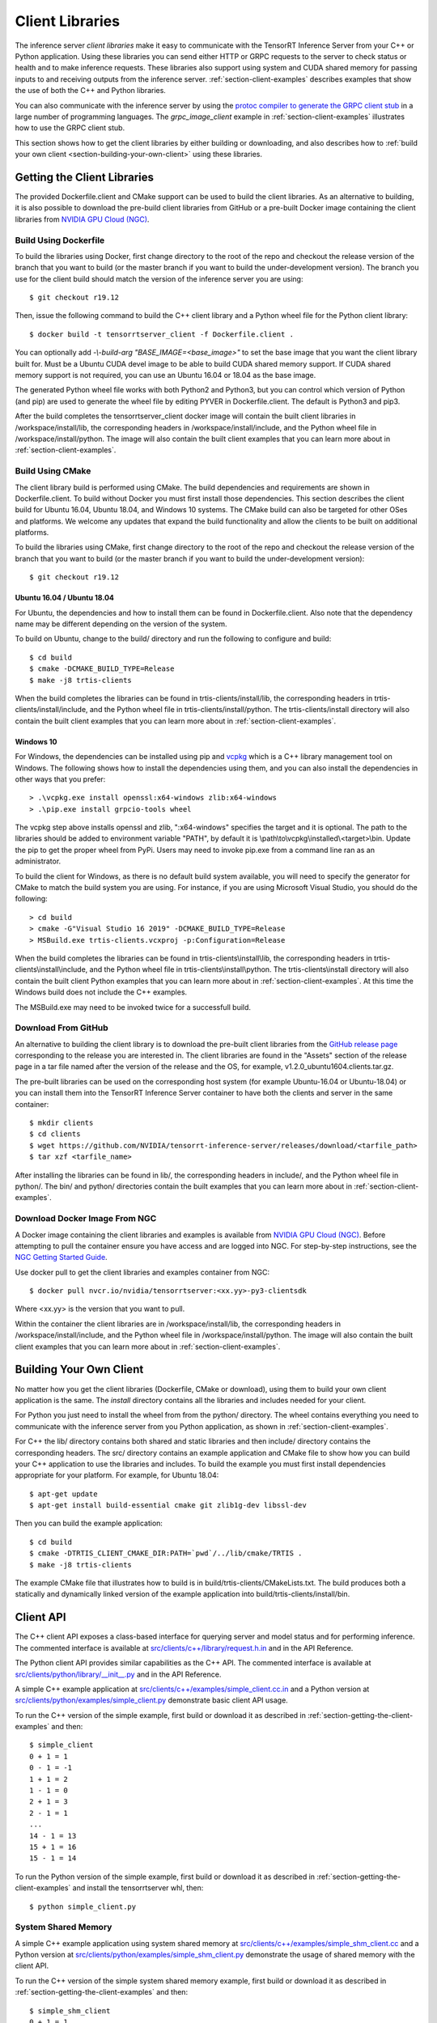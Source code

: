 ..
  # Copyright (c) 2018-2020, NVIDIA CORPORATION. All rights reserved.
  #
  # Redistribution and use in source and binary forms, with or without
  # modification, are permitted provided that the following conditions
  # are met:
  #  * Redistributions of source code must retain the above copyright
  #    notice, this list of conditions and the following disclaimer.
  #  * Redistributions in binary form must reproduce the above copyright
  #    notice, this list of conditions and the following disclaimer in the
  #    documentation and/or other materials provided with the distribution.
  #  * Neither the name of NVIDIA CORPORATION nor the names of its
  #    contributors may be used to endorse or promote products derived
  #    from this software without specific prior written permission.
  #
  # THIS SOFTWARE IS PROVIDED BY THE COPYRIGHT HOLDERS ``AS IS'' AND ANY
  # EXPRESS OR IMPLIED WARRANTIES, INCLUDING, BUT NOT LIMITED TO, THE
  # IMPLIED WARRANTIES OF MERCHANTABILITY AND FITNESS FOR A PARTICULAR
  # PURPOSE ARE DISCLAIMED.  IN NO EVENT SHALL THE COPYRIGHT OWNER OR
  # CONTRIBUTORS BE LIABLE FOR ANY DIRECT, INDIRECT, INCIDENTAL, SPECIAL,
  # EXEMPLARY, OR CONSEQUENTIAL DAMAGES (INCLUDING, BUT NOT LIMITED TO,
  # PROCUREMENT OF SUBSTITUTE GOODS OR SERVICES; LOSS OF USE, DATA, OR
  # PROFITS; OR BUSINESS INTERRUPTION) HOWEVER CAUSED AND ON ANY THEORY
  # OF LIABILITY, WHETHER IN CONTRACT, STRICT LIABILITY, OR TORT
  # (INCLUDING NEGLIGENCE OR OTHERWISE) ARISING IN ANY WAY OUT OF THE USE
  # OF THIS SOFTWARE, EVEN IF ADVISED OF THE POSSIBILITY OF SUCH DAMAGE.

.. _section-client-libraries:

Client Libraries
================

The inference server *client libraries* make it easy to communicate
with the TensorRT Inference Server from your C++ or Python
application. Using these libraries you can send either HTTP or GRPC
requests to the server to check status or health and to make inference
requests. These libraries also support using system and CUDA shared memory for
passing inputs to and receiving outputs from the inference server.
:ref:`section-client-examples` describes examples that show the use of
both the C++ and Python libraries.

You can also communicate with the inference server by using the
`protoc compiler to generate the GRPC client stub
<https://grpc.io/docs/guides/>`_ in a large number of programming
languages. The *grpc\_image\_client* example in
:ref:`section-client-examples` illustrates how to use the GRPC client
stub.

This section shows how to get the client libraries by either building
or downloading, and also describes how to :ref:`build your own client
<section-building-your-own-client>` using these libraries.

.. _section-getting-the-client-libraries:

Getting the Client Libraries
----------------------------

The provided Dockerfile.client and CMake support can be used to build
the client libraries. As an alternative to building, it is also
possible to download the pre-build client libraries from GitHub or a
pre-built Docker image containing the client libraries from `NVIDIA
GPU Cloud (NGC) <https://ngc.nvidia.com>`_.

.. build-client-begin-marker-do-not-remove

.. _section-client-libraries-build-using-dockerfile:

Build Using Dockerfile
^^^^^^^^^^^^^^^^^^^^^^

To build the libraries using Docker, first change directory to the root
of the repo and checkout the release version of the branch that you
want to build (or the master branch if you want to build the
under-development version). The branch you use for the client build
should match the version of the inference server you are using::

  $ git checkout r19.12

Then, issue the following command to build the C++ client library and
a Python wheel file for the Python client library::

  $ docker build -t tensorrtserver_client -f Dockerfile.client .

You can optionally add *-\\-build-arg "BASE_IMAGE=<base_image>"* to set
the base image that you want the client library built for. Must be a
Ubuntu CUDA devel image to be able to build CUDA shared memory support.
If CUDA shared memory support is not required, you can use an Ubuntu
16.04 or 18.04 as the base image.

The generated Python wheel file works with both Python2 and Python3,
but you can control which version of Python (and pip) are used to
generate the wheel file by editing PYVER in Dockerfile.client. The
default is Python3 and pip3.

After the build completes the tensorrtserver_client docker image will
contain the built client libraries in /workspace/install/lib, the
corresponding headers in /workspace/install/include, and the Python
wheel file in /workspace/install/python. The image will also contain
the built client examples that you can learn more about in
:ref:`section-client-examples`.

.. _section-client-libraries-build-using-cmake:

Build Using CMake
^^^^^^^^^^^^^^^^^

The client library build is performed using CMake. The build
dependencies and requirements are shown in Dockerfile.client. To build
without Docker you must first install those dependencies. This section
describes the client build for Ubuntu 16.04, Ubuntu 18.04, and Windows
10 systems. The CMake build can also be targeted for other OSes and
platforms. We welcome any updates that expand the build functionality
and allow the clients to be built on additional platforms.

To build the libraries using CMake, first change directory to the root
of the repo and checkout the release version of the branch that you
want to build (or the master branch if you want to build the
under-development version)::

  $ git checkout r19.12

Ubuntu 16.04 / Ubuntu 18.04
...........................

For Ubuntu, the dependencies and how to install them can be found in
Dockerfile.client. Also note that the dependency name may be different
depending on the version of the system.

To build on Ubuntu, change to the build/ directory and run the
following to configure and build::

  $ cd build
  $ cmake -DCMAKE_BUILD_TYPE=Release
  $ make -j8 trtis-clients

When the build completes the libraries can be found in
trtis-clients/install/lib, the corresponding headers in
trtis-clients/install/include, and the Python wheel file in
trtis-clients/install/python. The trtis-clients/install directory will
also contain the built client examples that you can learn more about
in :ref:`section-client-examples`.

Windows 10
..........

For Windows, the dependencies can be installed using pip
and `vcpkg <https://github.com/Microsoft/vcpkg>`_ which is a C++ library
management tool on Windows. The following shows how to install the dependencies
using them, and you can also install the dependencies in other ways that you
prefer::

  > .\vcpkg.exe install openssl:x64-windows zlib:x64-windows
  > .\pip.exe install grpcio-tools wheel

The vcpkg step above installs openssl and zlib, ":x64-windows" specifies the
target and it is optional. The path to the libraries should be added to
environment variable "PATH", by default it is
\\path\\to\\vcpkg\\installed\\<target>\\bin. Update the pip to get the proper
wheel from PyPi. Users may need to invoke pip.exe from a command line ran as
an administrator.

To build the client for Windows, as there is no default
build system available, you will need to specify the generator for
CMake to match the build system you are using. For instance, if you
are using Microsoft Visual Studio, you should do the following::

  > cd build
  > cmake -G"Visual Studio 16 2019" -DCMAKE_BUILD_TYPE=Release
  > MSBuild.exe trtis-clients.vcxproj -p:Configuration=Release

When the build completes the libraries can be found in
trtis-clients\\install\\lib, the corresponding headers in
trtis-clients\\install\\include, and the Python wheel file in
trtis-clients\\install\\python. The trtis-clients\\install directory will
also contain the built client Python examples that you can learn more
about in :ref:`section-client-examples`. At this time the Windows
build does not include the C++ examples.

The MSBuild.exe may need to be invoked twice for a successfull
build.

.. build-client-end-marker-do-not-remove

.. _section-client-libraries-download-from-github:

Download From GitHub
^^^^^^^^^^^^^^^^^^^^

An alternative to building the client library is to download the
pre-built client libraries from the `GitHub release page
<https://github.com/NVIDIA/tensorrt-inference-server/releases>`_
corresponding to the release you are interested in. The client
libraries are found in the "Assets" section of the release page in a
tar file named after the version of the release and the OS, for
example, v1.2.0_ubuntu1604.clients.tar.gz.

The pre-built libraries can be used on the corresponding host system
(for example Ubuntu-16.04 or Ubuntu-18.04) or you can install them
into the TensorRT Inference Server container to have both the clients
and server in the same container::

  $ mkdir clients
  $ cd clients
  $ wget https://github.com/NVIDIA/tensorrt-inference-server/releases/download/<tarfile_path>
  $ tar xzf <tarfile_name>

After installing the libraries can be found in lib/, the corresponding
headers in include/, and the Python wheel file in python/. The bin/
and python/ directories contain the built examples that you can learn
more about in :ref:`section-client-examples`.

.. _section-client-libraries-download-from-ngc:

Download Docker Image From NGC
^^^^^^^^^^^^^^^^^^^^^^^^^^^^^^

A Docker image containing the client libraries and examples is
available from `NVIDIA GPU Cloud (NGC)
<https://ngc.nvidia.com>`_. Before attempting to pull the container
ensure you have access and are logged into NGC.  For step-by-step
instructions, see the `NGC Getting Started Guide
<http://docs.nvidia.com/ngc/ngc-getting-started-guide/index.html>`_.

Use docker pull to get the client libraries and examples container
from NGC::

  $ docker pull nvcr.io/nvidia/tensorrtserver:<xx.yy>-py3-clientsdk

Where <xx.yy> is the version that you want to pull.

Within the container the client libraries are in
/workspace/install/lib, the corresponding headers in
/workspace/install/include, and the Python wheel file in
/workspace/install/python. The image will also contain the built
client examples that you can learn more about in
:ref:`section-client-examples`.

.. _section-building-your-own-client:

Building Your Own Client
------------------------

No matter how you get the client libraries (Dockerfile, CMake or
download), using them to build your own client application is the
same. The *install* directory contains all the libraries and includes
needed for your client.

For Python you just need to install the wheel from from the python/
directory. The wheel contains everything you need to communicate with
the inference server from you Python application, as shown in
:ref:`section-client-examples`.

For C++ the lib/ directory contains both shared and static libraries
and then include/ directory contains the corresponding headers. The
src/ directory contains an example application and CMake file to show
how you can build your C++ application to use the libraries and
includes. To build the example you must first install dependencies
appropriate for your platform. For example, for Ubuntu 18.04::

  $ apt-get update
  $ apt-get install build-essential cmake git zlib1g-dev libssl-dev

Then you can build the example application::

  $ cd build
  $ cmake -DTRTIS_CLIENT_CMAKE_DIR:PATH=`pwd`/../lib/cmake/TRTIS .
  $ make -j8 trtis-clients

The example CMake file that illustrates how to build is in
build/trtis-clients/CMakeLists.txt. The build produces both a
statically and dynamically linked version of the example application
into build/trtis-clients/install/bin.

.. _section-client-api:

Client API
----------

The C++ client API exposes a class-based interface for querying server
and model status and for performing inference. The commented interface
is available at `src/clients/c++/library/request.h.in
<https://github.com/NVIDIA/tensorrt-inference-server/blob/master/src/clients/c%2B%2B/library/request.h.in>`_
and in the API Reference.

The Python client API provides similar capabilities as the C++
API. The commented interface is available at
`src/clients/python/library/\_\_init\_\_.py
<https://github.com/NVIDIA/tensorrt-inference-server/blob/master/src/clients/python/library/__init__.py>`_
and in the API Reference.

A simple C++ example application at `src/clients/c++/examples/simple\_client.cc.in
<https://github.com/NVIDIA/tensorrt-inference-server/blob/master/src/clients/c%2B%2B/examples/simple_client.cc.in>`_
and a Python version at `src/clients/python/examples/simple\_client.py
<https://github.com/NVIDIA/tensorrt-inference-server/blob/master/src/clients/python/examples/simple_client.py>`_
demonstrate basic client API usage.

To run the C++ version of the simple example, first build or
download it as described in :ref:`section-getting-the-client-examples`
and then::

  $ simple_client
  0 + 1 = 1
  0 - 1 = -1
  1 + 1 = 2
  1 - 1 = 0
  2 + 1 = 3
  2 - 1 = 1
  ...
  14 - 1 = 13
  15 + 1 = 16
  15 - 1 = 14

To run the Python version of the simple example, first build or
download it as described in :ref:`section-getting-the-client-examples`
and install the tensorrtserver whl, then::

  $ python simple_client.py

System Shared Memory
^^^^^^^^^^^^^^^^^^^^

A simple C++ example application using system shared memory at
`src/clients/c++/examples/simple\_shm\_client.cc
<https://github.com/NVIDIA/tensorrt-inference-server/blob/master/src/clients/c%2B%2B/examples/simple_shm_client.cc>`_
and a Python version at `src/clients/python/examples/simple\_shm\_client.py
<https://github.com/NVIDIA/tensorrt-inference-server/blob/master/src/clients/python/examples/simple_shm_client.py>`_
demonstrate the usage of shared memory with the client API.

To run the C++ version of the simple system shared memory example, first
build or download it as described in
:ref:`section-getting-the-client-examples` and then::

  $ simple_shm_client
  0 + 1 = 1
  0 - 1 = -1
  1 + 1 = 2
  1 - 1 = 0
  2 + 1 = 3
  2 - 1 = 1
  ...
  14 - 1 = 13
  15 + 1 = 16
  15 - 1 = 14

We have added a simple `system shared memory module
<https://github.com/NVIDIA/tensorrt-inference-server/blob/master/src/clients/python/library/shared_memory/__init__.py>`_
that extends the Python client API to create, set and destroy system shared
memory. To run the Python version of the simple system shared memory example,
first build or download it as described in
:ref:`section-getting-the-client-examples` and install the
tensorrtserver whl and then::

  $ python simple_shm_client.py

CUDA Shared Memory
^^^^^^^^^^^^^^^^^^

A simple C++ example application using CUDA shared memory at
`src/clients/c++/examples/simple\_cuda\_shm\_client.cc
<https://github.com/NVIDIA/tensorrt-inference-server/blob/master/src/clients/c%2B%2B/examples/simple_cuda_shm_client.cc>`_
and a Python version at `src/clients/python/examples/simple\_shm\_client.py
<https://github.com/NVIDIA/tensorrt-inference-server/blob/master/src/clients/python/examples/simple_cuda_shm_client.py>`_
demonstrate the usage of shared memory with the client API.

To run the C++ version of the simple CUDA shared memory example, first
build or download it as described in
:ref:`section-getting-the-client-examples` and then::

$ simple_cuda_shm_client
0 + 1 = 1
0 - 1 = -1
1 + 1 = 2
1 - 1 = 0
2 + 1 = 3
2 - 1 = 1
...
14 - 1 = 13
15 + 1 = 16
15 - 1 = 14

We have added a simple `CUDA shared memory module
<https://github.com/NVIDIA/tensorrt-inference-server/blob/master/src/clients/python/library/cuda_shared_memory/__init__.py>`_
that extends the Python client API to create, set and destroy CUDA shared
memory. To run the Python version of the simple CUDA shared memory example,
first build or download it as described in
:ref:`section-getting-the-client-examples` and install the
tensorrtserver whl, then::

$ python simple_cuda_shm_client.py

String Datatype
^^^^^^^^^^^^^^^

Some frameworks support tensors where each element in the tensor is a
string (see :ref:`section-datatypes` for information on supported
datatypes). For the most part, the Client API is identical for string
and non-string tensors. One exception is that in the C++ API a string
input tensor must be initialized with SetFromString() instead of
SetRaw().

String tensors are demonstrated in the C++ example application at
`src/clients/c++/examples/simple\_string\_client.cc
<https://github.com/NVIDIA/tensorrt-inference-server/blob/master/src/clients/c%2B%2B/examples/simple_string_client.cc>`_
and a Python version at `src/clients/python/examples/simple\_string\_client.py
<https://github.com/NVIDIA/tensorrt-inference-server/blob/master/src/clients/python/examples/simple_string_client.py>`_.

.. _section-client-api-stateful-models:

Client API for Stateful Models
^^^^^^^^^^^^^^^^^^^^^^^^^^^^^^

When performing inference using a :ref:`stateful model
<section-stateful-models>`, a client must identify which inference
requests belong to the same sequence and also when a sequence starts
and ends.

Each sequence is identified with a correlation ID that is provided
when the inference context is created (in either the Python of C++
APIs). It is up to the clients to create a unique correlation ID. For
each sequence the first inference request should be marked as the
start of the sequence and the last inference requests should be marked
as the end of the sequence. Start and end are marked using the flags
provided with the RunOptions in the C++ API and the run() and
async_run() methods in the Python API.

The use of correlation ID and start and end flags are demonstrated in
the C++ example application at
`src/clients/c++/examples/simple\_sequence\_client.cc
<https://github.com/NVIDIA/tensorrt-inference-server/blob/master/src/clients/c%2B%2B/examples/simple_sequence_client.cc>`_
and a Python version at
`src/clients/python/examples/simple\_sequence\_client.py
<https://github.com/NVIDIA/tensorrt-inference-server/blob/master/src/clients/python/examples/simple_sequence_client.py>`_.
